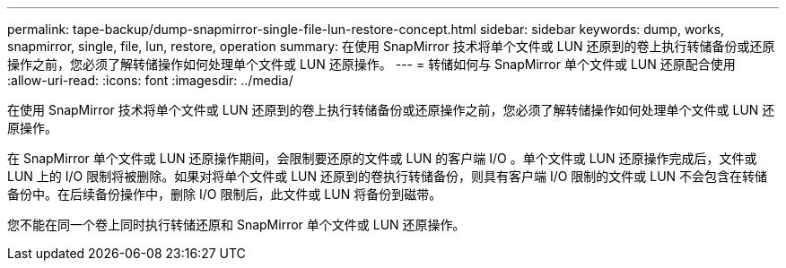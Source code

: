 ---
permalink: tape-backup/dump-snapmirror-single-file-lun-restore-concept.html 
sidebar: sidebar 
keywords: dump, works, snapmirror, single, file, lun, restore, operation 
summary: 在使用 SnapMirror 技术将单个文件或 LUN 还原到的卷上执行转储备份或还原操作之前，您必须了解转储操作如何处理单个文件或 LUN 还原操作。 
---
= 转储如何与 SnapMirror 单个文件或 LUN 还原配合使用
:allow-uri-read: 
:icons: font
:imagesdir: ../media/


[role="lead"]
在使用 SnapMirror 技术将单个文件或 LUN 还原到的卷上执行转储备份或还原操作之前，您必须了解转储操作如何处理单个文件或 LUN 还原操作。

在 SnapMirror 单个文件或 LUN 还原操作期间，会限制要还原的文件或 LUN 的客户端 I/O 。单个文件或 LUN 还原操作完成后，文件或 LUN 上的 I/O 限制将被删除。如果对将单个文件或 LUN 还原到的卷执行转储备份，则具有客户端 I/O 限制的文件或 LUN 不会包含在转储备份中。在后续备份操作中，删除 I/O 限制后，此文件或 LUN 将备份到磁带。

您不能在同一个卷上同时执行转储还原和 SnapMirror 单个文件或 LUN 还原操作。
